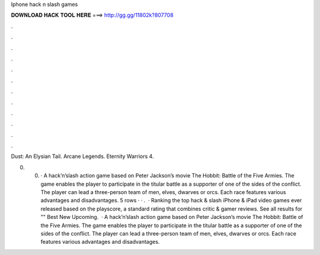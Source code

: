 Iphone hack n slash games



𝐃𝐎𝐖𝐍𝐋𝐎𝐀𝐃 𝐇𝐀𝐂𝐊 𝐓𝐎𝐎𝐋 𝐇𝐄𝐑𝐄 ===> http://gg.gg/11802k?807708



.



.



.



.



.



.



.



.



.



.



.



.

Dust: An Elysian Tail. Arcane Legends. Eternity Warriors 4.

0. 0. · A hack’n’slash action game based on Peter Jackson’s movie The Hobbit: Battle of the Five Armies. The game enables the player to participate in the titular battle as a supporter of one of the sides of the conflict. The player can lead a three-person team of men, elves, dwarves or orcs. Each race features various advantages and disadvantages. 5 rows · · .  · Ranking the top hack & slash iPhone & iPad video games ever released based on the playscore, a standard rating that combines critic & gamer reviews. See all results for "" Best New Upcoming.  · A hack’n’slash action game based on Peter Jackson’s movie The Hobbit: Battle of the Five Armies. The game enables the player to participate in the titular battle as a supporter of one of the sides of the conflict. The player can lead a three-person team of men, elves, dwarves or orcs. Each race features various advantages and disadvantages.
